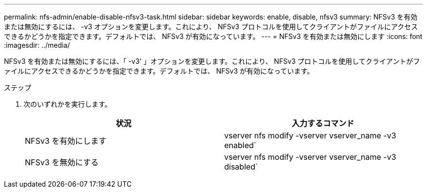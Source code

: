 ---
permalink: nfs-admin/enable-disable-nfsv3-task.html 
sidebar: sidebar 
keywords: enable, disable, nfsv3 
summary: NFSv3 を有効または無効にするには、 -v3 オプションを変更します。これにより、 NFSv3 プロトコルを使用してクライアントがファイルにアクセスできるかどうかを指定できます。デフォルトでは、 NFSv3 が有効になっています。 
---
= NFSv3 を有効または無効にします
:icons: font
:imagesdir: ../media/


[role="lead"]
NFSv3 を有効または無効にするには、「 -v3' 」オプションを変更します。これにより、 NFSv3 プロトコルを使用してクライアントがファイルにアクセスできるかどうかを指定できます。デフォルトでは、 NFSv3 が有効になっています。

.ステップ
. 次のいずれかを実行します。
+
[cols="2*"]
|===
| 状況 | 入力するコマンド 


 a| 
NFSv3 を有効にします
 a| 
vserver nfs modify -vserver vserver_name -v3 enabled`



 a| 
NFSv3 を無効にする
 a| 
vserver nfs modify -vserver vserver_name -v3 disabled`

|===

